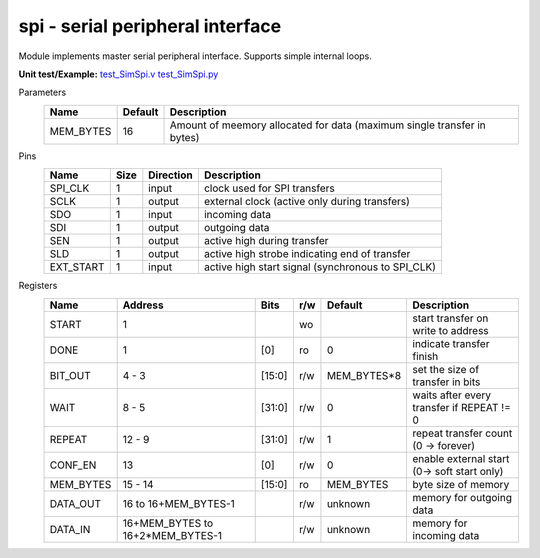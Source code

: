 
======================================
**spi** - serial peripheral interface
======================================

Module implements master serial peripheral interface. Supports simple internal loops.

**Unit test/Example:** 
`test_SimSpi.v <https://github.com/SiLab-Bonn/basil/blob/master/tests/test_SimSpi.v>`_ 
`test_SimSpi.py <https://github.com/SiLab-Bonn/basil/blob/master/tests/test_SimSpi.py>`_

Parameters
    +--------------+---------------------+-------------------------------------------------------------------------+ 
    | Name         | Default             | Description                                                             | 
    +==============+=====================+=========================================================================+ 
    | MEM_BYTES    | 16                  | Amount of meemory allocated for data (maximum single transfer in bytes) | 
    +--------------+---------------------+-------------------------------------------------------------------------+ 

Pins
    +--------------+---------------------+-----------------------+------------------------------------------------------+ 
    | Name         | Size                | Direction             | Description                                          | 
    +==============+=====================+=======================+======================================================+ 
    | SPI_CLK      | 1                   |  input                | clock used for SPI transfers                         | 
    +--------------+---------------------+-----------------------+------------------------------------------------------+ 
    | SCLK         | 1                   |  output               | external clock (active only during transfers)        | 
    +--------------+---------------------+-----------------------+------------------------------------------------------+ 
    | SDO          | 1                   |  input                | incoming data                                        | 
    +--------------+---------------------+-----------------------+------------------------------------------------------+ 
    | SDI          | 1                   |  output               | outgoing data                                        | 
    +--------------+---------------------+-----------------------+------------------------------------------------------+ 
    | SEN          | 1                   |  output               | active high during transfer                          | 
    +--------------+---------------------+-----------------------+------------------------------------------------------+ 
    | SLD          | 1                   |  output               | active high strobe indicating end of transfer        | 
    +--------------+---------------------+-----------------------+------------------------------------------------------+ 
    | EXT_START    | 1                   |  input                | active high start signal (synchronous to SPI_CLK)    | 
    +--------------+---------------------+-----------------------+------------------------------------------------------+
  
Registers
    +--------------+----------------------------------+--------+-------+-------------+---------------------------------------------+ 
    | Name         | Address                          | Bits   | r/w   | Default     | Description                                 | 
    +==============+==================================+========+=======+=============+=============================================+ 
    | START        | 1                                |        | wo    |             | start transfer on write to address          | 
    +--------------+----------------------------------+--------+-------+-------------+---------------------------------------------+ 
    | DONE         | 1                                | [0]    | ro    | 0           | indicate transfer finish                    | 
    +--------------+----------------------------------+--------+-------+-------------+---------------------------------------------+ 
    | BIT_OUT      | 4 - 3                            | [15:0] | r/w   | MEM_BYTES*8 | set the size of transfer in bits            | 
    +--------------+----------------------------------+--------+-------+-------------+---------------------------------------------+ 
    | WAIT         | 8 - 5                            | [31:0] | r/w   | 0           | waits after every transfer if REPEAT != 0   | 
    +--------------+----------------------------------+--------+-------+-------------+---------------------------------------------+ 
    | REPEAT       | 12 - 9                           | [31:0] | r/w   | 1           | repeat transfer count (0 -> forever)        | 
    +--------------+----------------------------------+--------+-------+-------------+---------------------------------------------+ 
    | CONF_EN      | 13                               | [0]    | r/w   | 0           | enable external start (0-> soft start only) | 
    +--------------+----------------------------------+--------+-------+-------------+---------------------------------------------+ 
    | MEM_BYTES    | 15 - 14                          | [15:0] | ro    | MEM_BYTES   | byte size of memory                         | 
    +--------------+----------------------------------+--------+-------+-------------+---------------------------------------------+ 
    | DATA_OUT     | 16 to 16+MEM_BYTES-1             |        | r/w   | unknown     | memory for outgoing data                    | 
    +--------------+----------------------------------+--------+-------+-------------+---------------------------------------------+ 
    | DATA_IN      | 16+MEM_BYTES to 16+2*MEM_BYTES-1 |        | r/w   | unknown     | memory for incoming data                    | 
    +--------------+----------------------------------+--------+-------+-------------+---------------------------------------------+ 

